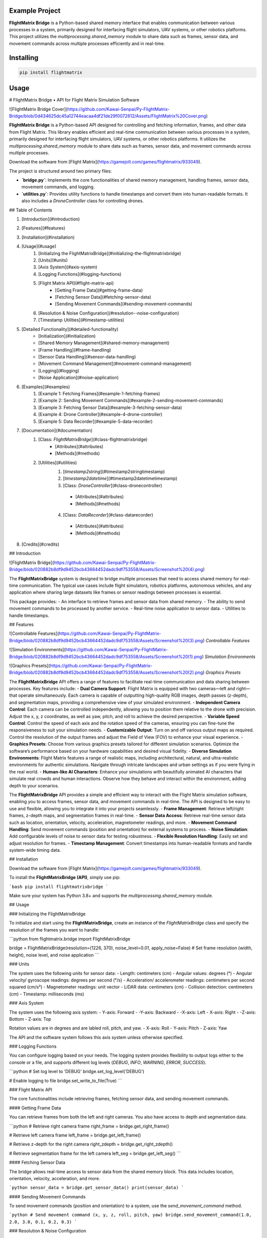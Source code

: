 Example Project
===============

**FlightMatrix Bridge** is a Python-based shared memory interface that enables communication between various processes in a system, primarily designed for interfacing flight simulators, UAV systems, or other robotics platforms. This project utilizes the `multiprocessing.shared_memory` module to share data such as frames, sensor data, and movement commands across multiple processes efficiently and in real-time.

Installing
============

.. code-block:: bash

    pip install flightmatrix

Usage
=====

# FlightMatrix Bridge • API for Flight Matrix Simulation Software

![FlightMatrix Bridge Cover](https://github.com/Kawai-Senpai/Py-FlightMatrix-Bridge/blob/0d434625dc45a12744eacaa4df21de29f0072612/Assets/FlightMatrix%20Cover.png)

**FlightMatrix Bridge** is a Python-based API designed for controlling and fetching information, frames, and other data from Flight Matrix. This library enables efficient and real-time communication between various processes in a system, primarily designed for interfacing flight simulators, UAV systems, or other robotics platforms. It utilizes the `multiprocessing.shared_memory` module to share data such as frames, sensor data, and movement commands across multiple processes.

Download the software from [Flight Matrix](https://gamejolt.com/games/flightmatrix/933049).

The project is structured around two primary files:

- **`bridge.py`**: Implements the core functionalities of shared memory management, handling frames, sensor data, movement commands, and logging.
- **`utilities.py`**: Provides utility functions to handle timestamps and convert them into human-readable formats. It also includes a `DroneController` class for controlling drones.

## Table of Contents

1. [Introduction](#introduction)
2. [Features](#features)
3. [Installation](#installation)
4. [Usage](#usage)
    1. [Initializing the FlightMatrixBridge](#initializing-the-flightmatrixbridge)
    2. [Units](#units)
    3. [Axis System](#axis-system)
    4. [Logging Functions](#logging-functions)
    5. [Flight Matrix API](#flight-matrix-api)
        - [Getting Frame Data](#getting-frame-data)
        - [Fetching Sensor Data](#fetching-sensor-data)
        - [Sending Movement Commands](#sending-movement-commands)
    6. [Resolution & Noise Configuration](#resolution--noise-configuration)
    7. [Timestamp Utilities](#timestamp-utilities)
5. [Detailed Functionality](#detailed-functionality)
    - [Initialization](#initialization)
    - [Shared Memory Management](#shared-memory-management)
    - [Frame Handling](#frame-handling)
    - [Sensor Data Handling](#sensor-data-handling)
    - [Movement Command Management](#movement-command-management)
    - [Logging](#logging)
    - [Noise Application](#noise-application)
6. [Examples](#examples)
    1. [Example 1: Fetching Frames](#example-1-fetching-frames)
    2. [Example 2: Sending Movement Commands](#example-2-sending-movement-commands)
    3. [Example 3: Fetching Sensor Data](#example-3-fetching-sensor-data)
    4. [Example 4: Drone Controller](#example-4-drone-controller)
    5. [Example 5: Data Recorder](#example-5-data-recorder)
7. [Documentation](#documentation)
    1. [Class: `FlightMatrixBridge`](#class-flightmatrixbridge)
        - [Attributes](#attributes)
        - [Methods](#methods) 
    2. [Utilities](#utilities)
        1. [`timestamp2string`](#timestamp2stringtimestamp)
        2. [`timestamp2datetime`](#timestamp2datetimetimestamp)
        3. [Class: `DroneController`](#class-dronecontroller)
          - [Attributes](#attributes)
          - [Methods](#methods)
        4. [Class: `DataRecorder`](#class-datarecorder)
          - [Attributes](#attributes)
          - [Methods](#methods)
8. [Credits](#credits)

## Introduction

![FlightMatrix Bridge](https://github.com/Kawai-Senpai/Py-FlightMatrix-Bridge/blob/020882b8df9d9452bcb43664452dadc9df753558/Assets/Screenshot%20(4).png)

The **FlightMatrixBridge** system is designed to bridge multiple processes that need to access shared memory for real-time communication. The typical use cases include flight simulators, robotics platforms, autonomous vehicles, and any application where sharing large datasets like frames or sensor readings between processes is essential.

This package provides:
- An interface to retrieve frames and sensor data from shared memory.
- The ability to send movement commands to be processed by another service.
- Real-time noise application to sensor data.
- Utilities to handle timestamps.

## Features

![Controllable Features](https://github.com/Kawai-Senpai/Py-FlightMatrix-Bridge/blob/020882b8df9d9452bcb43664452dadc9df753558/Assets/Screenshot%20(3).png)
*Controllable Features*

![Simulation Environments](https://github.com/Kawai-Senpai/Py-FlightMatrix-Bridge/blob/020882b8df9d9452bcb43664452dadc9df753558/Assets/Screenshot%20(1).png)
*Simulation Environments*

![Graphics Presets](https://github.com/Kawai-Senpai/Py-FlightMatrix-Bridge/blob/020882b8df9d9452bcb43664452dadc9df753558/Assets/Screenshot%20(2).png)
*Graphics Presets*

The **FlightMatrixBridge** API offers a range of features to facilitate real-time communication and data sharing between processes. Key features include:
- **Dual Camera Support**: Flight Matrix is equipped with two cameras—left and right—that operate simultaneously. Each camera is capable of outputting high-quality RGB images, depth passes (z-depth), and segmentation maps, providing a comprehensive view of your simulated environment.
- **Independent Camera Control**: Each camera can be controlled independently, allowing you to position them relative to the drone with precision. Adjust the x, y, z coordinates, as well as yaw, pitch, and roll to achieve the desired perspective.
- **Variable Speed Control**: Control the speed of each axis and the rotation speed of the cameras, ensuring you can fine-tune the responsiveness to suit your simulation needs.
- **Customizable Output**: Turn on and off various output maps as required. Control the resolution of the output frames and adjust the Field of View (FOV) to enhance your visual experience.
- **Graphics Presets**: Choose from various graphics presets tailored for different simulation scenarios. Optimize the software’s performance based on your hardware capabilities and desired visual fidelity.
- **Diverse Simulation Environments**: Flight Matrix features a range of realistic maps, including architectural, natural, and ultra-realistic environments for authentic simulations. Navigate through intricate landscapes and urban settings as if you were flying in the real world.
- **Human-like AI Characters**: Enhance your simulations with beautifully animated AI characters that simulate real crowds and human interactions. Observe how they behave and interact within the environment, adding depth to your scenarios.

The **FlightMatrixBridge** API provides a simple and efficient way to interact with the Flight Matrix simulation software, enabling you to access frames, sensor data, and movement commands in real-time. The API is designed to be easy to use and flexible, allowing you to integrate it into your projects seamlessly.
- **Frame Management**: Retrieve left/right frames, z-depth maps, and segmentation frames in real-time.
- **Sensor Data Access**: Retrieve real-time sensor data such as location, orientation, velocity, acceleration, magnetometer readings, and more.
- **Movement Command Handling**: Send movement commands (position and orientation) for external systems to process.
- **Noise Simulation**: Add configurable levels of noise to sensor data for testing robustness.
- **Flexible Resolution Handling**: Easily set and adjust resolution for frames.
- **Timestamp Management**: Convert timestamps into human-readable formats and handle system-wide timing data.

## Installation

Download the software from [Flight Matrix](https://gamejolt.com/games/flightmatrix/933049).

To install the **FlightMatrixBridge (API)**, simply use pip:

```bash
pip install flightmatrixbridge
```

Make sure your system has Python 3.8+ and supports the `multiprocessing.shared_memory` module.

## Usage

### Initializing the FlightMatrixBridge

To initialize and start using the **FlightMatrixBridge**, create an instance of the `FlightMatrixBridge` class and specify the resolution of the frames you want to handle:

```python
from flightmatrix.bridge import FlightMatrixBridge

bridge = FlightMatrixBridge(resolution=(1226, 370), noise_level=0.01, apply_noise=False)  # Set frame resolution (width, height), noise level, and noise application
```

### Units

The system uses the following units for sensor data:
- Length: centimeters (cm)
- Angular values: degrees (°)
- Angular velocity/ gyroscope readings: degrees per second (°/s)
- Acceleration/ accelerometer readings: centimeters per second squared (cm/s²) 
- Magnetometer readings: unit vector
- LiDAR data: centimeters (cm)
- Collision detection: centimeters (cm)
- Timestamp: milliseconds (ms)

### Axis System

The system uses the following axis system:
- Y-axis: Forward
- -Y-axis: Backward
- -X-axis: Left
- X-axis: Right
- -Z-axis: Bottom
- Z-axis: Top

Rotation values are in degrees and are labled roll, pitch, and yaw.
- X-axis: Roll
- Y-axis: Pitch
- Z-axis: Yaw

The API and the software system follows this axis system unless otherwise specified.

### Logging Functions

You can configure logging based on your needs. The logging system provides flexibility to output logs either to the console or a file, and supports different log levels (`DEBUG`, `INFO`, `WARNING`, `ERROR`, `SUCCESS`).

```python
# Set log level to 'DEBUG'
bridge.set_log_level('DEBUG')

# Enable logging to file
bridge.set_write_to_file(True)
```

### Flight Matrix API

The core functionalities include retrieving frames, fetching sensor data, and sending movement commands.

#### Getting Frame Data

You can retrieve frames from both the left and right cameras. You also have access to depth and segmentation data.

```python
# Retrieve right camera frame
right_frame = bridge.get_right_frame()

# Retrieve left camera frame
left_frame = bridge.get_left_frame()

# Retrieve z-depth for the right camera
right_zdepth = bridge.get_right_zdepth()

# Retrieve segmentation frame for the left camera
left_seg = bridge.get_left_seg()
```

#### Fetching Sensor Data

The bridge allows real-time access to sensor data from the shared memory block. This data includes location, orientation, velocity, acceleration, and more.

```python
sensor_data = bridge.get_sensor_data()
print(sensor_data)
```

#### Sending Movement Commands

To send movement commands (position and orientation) to a system, use the `send_movement_command` method.

```python
# Send movement command (x, y, z, roll, pitch, yaw)
bridge.send_movement_command(1.0, 2.0, 3.0, 0.1, 0.2, 0.3)
```

### Resolution & Noise Configuration

You can adjust the frame resolution dynamically and control noise levels applied to sensor data.

```python
# Set a new resolution for frames
bridge.set_resolution(1280, 720)

# Set noise level for sensor data
bridge.set_noise_level(0.05)

# Enable or disable noise application
bridge.set_apply_noise(True)
```

### Timestamp Utilities

The `utilities.py` file provides functions to convert timestamps from milliseconds into human-readable formats and to `datetime` objects.

```python
from flightmatrix.utilities import timestamp2string, timestamp2datetime

# Convert timestamp to string
timestamp_string = timestamp2string(1633029600000)
print(timestamp_string)  # Output: '2021-10-01 00:00:00:000'

# Convert timestamp to datetime object
timestamp_dt = timestamp2datetime(1633029600000)
print(timestamp_dt)  # Output: datetime object in UTC
```

## Detailed Functionality

### Initialization

Upon initialization, the `FlightMatrixBridge` class sets up shared memory blocks for frames, sensor data, and movement commands. It also configures the resolution and frame shapes.

### Shared Memory Management

The shared memory blocks are initialized using `multiprocessing.shared_memory.SharedMemory`, providing fast, low-latency access to the data. Each memory block corresponds to specific data types like frames, sensor readings, or movement commands.

The memory block names and their associated data are defined in the `memory_names` dictionary within the `FlightMatrixBridge` class:

- `right_frame`: Stores the right camera frame.
- `left_frame`: Stores the left camera frame.
- `right_zdepth`: Z-depth map for the right camera.
- `left_zdepth`: Z-depth map for the left camera.
- `right_seg`: Segmentation data for the right camera.
- `left_seg`: Segmentation data for the left camera.
- `sensor_data`: Sensor data shared memory.
- `movement_command`: Memory block for sending movement commands.

### Frame Handling

Frames can be retrieved from the shared memory using the `_get_frame` method. The frames are stored as NumPy arrays and can be either 1-channel (grayscale) or 3-channel (RGB).

### Sensor Data Handling

The `get_sensor_data` method retrieves sensor readings from the shared memory. The sensor data includes:

- Location `(x, y, z)` in *centimeters*
- Orientation `(roll, pitch, yaw)` in *degrees*
- gyroscope `(x, y, z)` in *degrees per second*
- accelerometer `(x, y, z)` in *cm/s^2*
- Magnetometer readings `(x, y, z)` in *unit vector*
- LiDAR data `(LiDARForward, LiDARBackward, LiDARLeft, LiDARRight, LiDARBottom) or (Y, -Y, -X, X, -Z)` in *centimeters*
- Collision detection status `(True/False, LocationX, LocationY, LocationZ)` in *centimeters*
- Timestamp in *milliseconds*

### Movement Command Management

Movement commands are written to shared memory using `send_movement_command`. These commands include the position and orientation of the system and are stored as six floating-point values.

### Logging

The logging system is highly configurable and provides essential feedback about the system's operations. You can adjust the verbosity of the logs and decide whether to write them to a file.

### Noise Application

To simulate real-world noise in sensor data, noise can be added using Gaussian distribution. This feature is optional and can be enabled/disabled dynamically.

## Examples

### Example 1: Fetching Frames

```python
import cv2
from flightmatrix.bridge import FlightMatrixBridge
from flightmatrix.utilities import timestamp2string
import ultraprint.common as p

# Initialize the FlightMatrixBridge
bridge = FlightMatrixBridge()

# Start a loop to continuously fetch and display frames
while True:
    # Fetch the left and right frames
    left_frame_data = bridge.get_left_frame()
    right_frame_data = bridge.get_right_frame()

    # Fetch the z-depth frames for both left and right
    left_zdepth_data = bridge.get_left_zdepth()
    right_zdepth_data = bridge.get_right_zdepth()

    # Retrieve the actual frame arrays and timestamps
    left_frame = left_frame_data['frame']
    right_frame = right_frame_data['frame']

    left_zdepth = left_zdepth_data['frame']
    right_zdepth = right_zdepth_data['frame']
    
    left_timestamp = left_frame_data['timestamp']
    right_timestamp = right_frame_data['timestamp']

    # Convert timestamps to human-readable format
    left_timestamp = timestamp2string(left_timestamp)
    right_timestamp = timestamp2string(right_timestamp)

    # Display the frames in OpenCV windows
    cv2.imshow("Left Frame", left_frame)
    cv2.imshow("Right Frame", right_frame)

    cv2.imshow("Left Z-Depth", left_zdepth)
    cv2.imshow("Right Z-Depth", right_zdepth)

    # Print timestamps for each frame (optional)
    p.purple(f"Left Frame Timestamp: {left_timestamp}")
    p.purple(f"Right Frame Timestamp: {right_timestamp}")

    # Print timestamps for z-depth frames (optional)
    p.lgray(f"Left Z-Depth Timestamp: {left_timestamp}")
    p.lgray(f"Right Z-Depth Timestamp: {right_timestamp}")

    # Break the loop when 'q' is pressed
    if cv2.waitKey(1) & 0xFF == ord('q'):
        break

# Release OpenCV windows
cv2.destroyAllWindows()
```

### Example 2: Sending Movement Commands

```python
from flightmatrix.bridge import FlightMatrixBridge

# Initialize the bridge
bridge = FlightMatrixBridge()

# Send a movement command (x, y, z, roll, pitch, yaw)
bridge.send_movement_command(0.5, 1.0, 0.8, 0.0, 0.1, 0.2)
```

In order to reset/stop the movement, you can send a command with all zeros:

```python
bridge.send_movement_command(0.0, 0.0, 0.0, 0.0, 0.0, 0.0)
```

### Example 3: Fetching Sensor Data

```python
from flightmatrix.bridge import FlightMatrixBridge

# Initialize the bridge
bridge = FlightMatrixBridge(resolution=(1226, 370), noise_level=0.01, apply_noise=False)  # Set frame resolution (width, height), noise level, and noise application

# Fetch sensor data
sensor_data = bridge.get_sensor_data()

# Check for errors
if sensor_data.get('error'):
    print("Error fetching sensor data:", sensor_data['error'])
else:
    # Extract sensor readings
    location = sensor_data['location']
    orientation = sensor_data['orientation']
    gyroscope = sensor_data['gyroscope']
    accelerometer = sensor_data['accelerometer']
    magnetometer = sensor_data['magnetometer']
    lidar = sensor_data['lidar']
    collision = sensor_data['collision']
    timestamp = sensor_data['timestamp']

    # Display sensor data in a readable format
    print("Sensor Data:")
    print("-----------------------")
    print(f"Timestamp: {timestamp} ms")
    print(f"Location (cm): X={location[0]:.2f}, Y={location[1]:.2f}, Z={location[2]:.2f}")
    print(f"Orientation (degrees): Roll={orientation[0]:.2f}, Pitch={orientation[1]:.2f}, Yaw={orientation[2]:.2f}")
    print(f"Gyroscope (deg/s): X={gyroscope[0]:.2f}, Y={gyroscope[1]:.2f}, Z={gyroscope[2]:.2f}")
    print(f"Accelerometer (cm/s²): X={accelerometer[0]:.2f}, Y={accelerometer[1]:.2f}, Z={accelerometer[2]:.2f}")
    print(f"Magnetometer (unit vector): X={magnetometer[0]:.2f}, Y={magnetometer[1]:.2f}, Z={magnetometer[2]:.2f}")
    print(f"LiDAR Data (cm): Forward={lidar[0]:.2f}, Backward={lidar[1]:.2f}, Left={lidar[2]:.2f}, Right={lidar[3]:.2f}, Bottom={lidar[4]:.2f}")
    print(f"Collision Detection: Status={collision[0]}, Location (cm): X={collision[1]:.2f}, Y={collision[2]:.2f}, Z={collision[3]:.2f}")

```

### Example 4: Drone Controller

```python

from flightmatrix.bridge import FlightMatrixBridge
from flightmatrix.utilities import DroneController

# Example Usage
bridge = FlightMatrixBridge()
drone = DroneController(bridge)

# Move forward by 1.0 (positive y-axis)
drone.move_forward(1.0)

# Ascend by 0.5 (positive z-axis)
drone.ascend(0.5)

# Rotate in yaw by 0.3
drone.rotate_yaw(0.3)

# Stop only rotation (keep movement intact)
drone.stop_rotation()

# Stop all movement and rotation
drone.stop()

# Hover in place and rotate at 0.5 speed for 5 seconds
drone.hover_and_rotate(0.5, 5)
  
```

### Example 5: Data Recorder

```python

from flightmatrix.bridge import FlightMatrixBridge
from flightmatrix.utilities import DataRecorder
import time

# Example usage (Record data each second for 120 seconds)
if __name__ == "__main__":
    bridge = FlightMatrixBridge()
    recorder = DataRecorder(bridge, base_dir="Sample_Recordings", 
                            record_left_frame=True, 
                            record_right_frame=True, 
                            record_left_zdepth=True, 
                            record_right_zdepth=True, 
                            record_left_seg=True, 
                            record_right_seg=True, 
                            record_sensor_data=True,
                            record_sensor_data_interval=1)
    
    recorder.start_recording()

    time.sleep(120)  # Record for 120 seconds

    recorder.stop_recording()
```

## Documentation

#### Class: `FlightMatrixBridge`
This class interfaces with the Flight Matrix system using shared memory for inter-process communication. It manages frames, timestamps, and movement commands, enabling seamless data sharing between processes.

---

##### **Attributes:**

- `width (int)`: The width of the frame, initialized by the resolution provided.
  
- `height (int)`: The height of the frame, initialized by the resolution provided.

- `frame_shape (tuple)`: Tuple representing the shape of the frame as `(height, width)`.

- `frame_shape_3ch (tuple)`: Tuple representing the shape of the frame with 3 channels as `(height, width, 3)`.

- `noise_level (float)`: Specifies the level of noise to be applied. Defaults to `0.01`.

- `apply_noise (bool)`: Boolean flag that determines whether noise should be applied. Defaults to `False`.

- `memory_names (dict)`: Dictionary mapping keys to shared memory block names. Used for storing frame, depth, segmentation, and movement command data.

- `log (Logger)`: A logger instance used for logging events and debugging messages.

- `shm (dict)`: Dictionary storing the shared memory objects for frame data.

- `shm_timestamps (dict)`: Dictionary storing the shared memory objects for timestamps.

- `num_floats (int)`: Number of float values stored in shared memory for movement commands. Defaults to `6`. Do not edit this value.

---

##### **Methods:**

---

###### **`__init__(self, resolution=(1226, 370), noise_level=0.01, apply_noise=False)`**

**Description:**  
Initializes the `FlightMatrixBridge` class by setting up shared memory, logging, and configuring noise settings.

**Args:**  
- `resolution (tuple, optional)`: A tuple specifying the frame's width and height. Defaults to `(1226, 370)`.
- `noise_level (float, optional)`: Specifies the level of noise to be applied to sensor data. Defaults to `0.01`.
- `apply_noise (bool, optional)`: Boolean flag that determines whether noise should be applied to sensor data. Defaults to `False`.

**Example:**
```python
bridge = FlightMatrixBridge(resolution=(800, 600), noise_level=0.05, apply_noise=True)
```

---

###### **`set_log_level(self, log_level='INFO')`**

**Description:**  
Sets the logging level for the logger instance to control the verbosity of log output.

**Args:**  
- `log_level (str)`: Desired log level (`'DEBUG'`, `'INFO'`, `'WARNING'`, `'ERROR'`). Default is `'INFO'`.

**Returns:**  
None.

**Example:**
```python
bridge.set_log_level('DEBUG')
```

---

###### **`set_write_to_file(self, write_to_file)`**

**Description:**  
Sets whether the logging should be written to a file or not.

**Args:**  
- `write_to_file (bool)`: If `True`, log messages will be written to a file; otherwise, they won't.

**Returns:**  
None.

**Example:**
```python
bridge.set_write_to_file(True)
```

---

###### **`_initialize_shared_memory(self)`**

**Description:**  
Initializes shared memory blocks for frames and timestamps based on the keys stored in `memory_names`. If the shared memory block for a specific key is not available, a warning will be logged.

**Raises:**  
- `FileNotFoundError`: If the shared memory block for a key does not exist.

**Returns:**  
None.

**Example:**
```python
bridge._initialize_shared_memory()
```

---

###### **`_initialize_movement_command_memory(self)`**

**Description:**  
Sets up shared memory for movement commands (`x, y, z, roll, pitch, yaw`) and an availability flag. If the shared memory block exists, it will attach to it; otherwise, it will create a new block.

**Raises:**  
- `FileExistsError`: If the shared memory block already exists when trying to create it.

**Returns:**  
None.

**Example:**
```python
bridge._initialize_movement_command_memory()
```

---

###### **`_get_frame(self, key, channels=3)`**

**Description:**  
Retrieves a frame from shared memory. Handles both 3-channel and single-channel frame retrieval.

**Args:**  
- `key (str)`: Key identifying the shared memory segment.
- `channels (int, optional)`: Number of channels in the frame, default is `3`.

**Returns:**  
- `dict`: A dictionary with:
  - `'frame' (np.ndarray or None)`: The retrieved frame or `None` if an error occurred.
  - `'timestamp' (any or None)`: The timestamp associated with the frame or `None` if an error occurred.
  - `'error' (str or None)`: Error message, if any.

**Raises:**  
- `Warning`: If shared memory is not available or if there is a resolution mismatch.

**Example:**
```python
frame_data = bridge._get_frame('right_frame', channels=3)
```

---

###### **`_get_timestamp(self, key)`**

**Description:**  
Retrieves the timestamp associated with the frame stored in shared memory.

**Args:**  
- `key (str)`: Key identifying the shared memory segment for the timestamp.

**Returns:**  
- `int or None`: The timestamp as an integer, or `None` if not available.

**Example:**
```python
timestamp = bridge._get_timestamp('right_frame')
```

---

###### **`add_noise(self, data)`**

**Description:**  
Adds Gaussian noise to the given data based on the configured noise level.

**Args:**  
- `data (np.ndarray)`: The data (typically a frame) to which noise will be added.

**Returns:**  
- `np.ndarray`: The noisy data.

**Example:**
```python
noisy_frame = bridge.add_noise(frame_data)
```

---

###### **`get_sensor_data(self)`**

**Description:**  
Retrieves sensor data from shared memory and returns it as a dictionary.  
If the sensor data is not available in shared memory, a warning is logged,  
and a dictionary with all sensor fields set to None and an error message is returned.  
The sensor data includes:
- location: 3 floats representing the location coordinates.
- orientation: 3 floats representing the orientation.
- gyroscope: 3 floats representing the gyroscope readings.
- accelerometer: 3 floats representing the accelerometer readings.
- magnetometer: 3 floats representing the magnetometer readings.
- lidar: 5 floats representing the lidar readings.
- collision: 4 floats representing the collision data.
- timestamp: The timestamp of the sensor data.

If noise application is enabled, noise is added to the gyroscope, accelerometer,  
magnetometer, and lidar data.

**Returns:**  
- `dict`: A dictionary containing the sensor data or an error message if the data is not available.

**Example:**
```python
sensor_data = bridge.get_sensor_data()
```

---

###### **`send_movement_command(self, x, y, z, roll, pitch, yaw)`**

**Description:**  
Sends movement command values (`x, y, z, roll, pitch, yaw`) to the shared memory block.

**Args:**  
- `x (float)`: Movement in the X-axis.
- `y (float)`: Movement in the Y-axis.
- `z (float)`: Movement in the Z-axis.
- `roll (float)`: Roll rotation.
- `pitch (float)`: Pitch rotation.
- `yaw (float)`: Yaw rotation.

**Returns:**  
None.

**Example:**
```python
bridge.send_movement_command(1.0, 0.5, -1.0, 0.2, 0.1, -0.3)
```

---

###### **`_write_movement_command(self, commands)`**

**Description:**  
Writes the movement commands to shared memory.

**Args:**  
- `commands (list of float)`: List of movement command values (`[x, y, z, roll, pitch, yaw]`).

**Returns:**  
None.

**Example:**
```python
bridge._write_movement_command([1.0, 0.5, -1.0, 0.2, 0.1, -0.3])
```

---

###### **`set_resolution(self, width, height)`**

**Description:**  
Sets the resolution of the frames by updating the `width` and `height` attributes and recalculating the frame shapes.

**Args:**  
- `width (int)`: Width of the frames.
- `height (int)`: Height of the frames.

**Returns:**  
None.

**Example:**
```python
bridge.set_resolution(800, 600)
```

---

###### **`set_noise_level(self, noise_level)`**

**Description:**  
Sets the noise level for the frames.

**Args:**  
- `noise_level (float)`: The level of noise to apply.

**Returns:**  
None.

**Example:**
```python
bridge.set_noise_level(0.05)
```

---

###### **`set_apply_noise(self, apply_noise)`**

**Description:**  
Sets whether noise should be applied to frames.

**Args:**  
- `apply_noise (bool)`: Whether to apply noise (`True` or `False`).

**Returns:**  
None.

**Example:**
```python
bridge.set_apply_noise(True)
```

---

###### **`get_right_frame(self)`**

**Description:**  
Retrieves the right frame from shared memory.

**Returns:**  
- `dict`: A dictionary with:
  - `'frame' (np.ndarray or None)`: The retrieved right frame or `None` if an error occurred.
  - `'timestamp' (int or None)`: The timestamp associated with the right frame or `None` if an error occurred.
  - `'error' (str or None)`: Error message, if any.

**Example:**
```python
right_frame_data = bridge.get_right_frame()
```

---

###### **`get_left_frame(self)`**

**Description:**  
Retrieves the left frame from shared memory.

**Returns:**  
- `dict`: A dictionary with:
  - `'frame' (np.ndarray or None)`: The retrieved left frame or `None` if an error occurred.
  - `'timestamp' (int or None)`: The timestamp associated with the left frame or `None` if an error occurred.
  - `'error' (str or None)`: Error message, if any.

**Example:**
```python
left_frame_data = bridge.get_left_frame()
```

---

###### **`get_right_zdepth(self)`**

**Description:**  
Retrieves the right depth frame from shared memory.

**Returns:**  
- `dict`: A dictionary with:
  - `'frame' (np.ndarray or None)`: The retrieved right depth frame or `None` if an error occurred.
  - `'timestamp' (int or None)`: The timestamp associated with the right depth frame or `None` if an error occurred.
  - `'error' (str or None)`: Error message, if any.

**Example:**
```python
right_zdepth_data = bridge.get_right_zdepth()
```

---

###### **`get_left_zdepth(self)`**

**Description:**  
Retrieves the left depth frame from shared memory.

**Returns:**  
- `dict`: A dictionary with:
  - `'frame' (np.ndarray or None)`: The retrieved left depth frame or `None` if an error occurred.
  - `'timestamp' (int or None)`: The timestamp associated with the left depth frame or `None` if an error occurred.
  - `'error' (str or None)`: Error message, if any.

**Example:**
```python
left_zdepth_data = bridge.get_left_zdepth()
```

---

###### **`get_right_seg(self)`**

**Description:**  
Retrieves the right segmentation frame from shared memory.

**Returns:**  
- `dict`: A dictionary with:
  - `'frame' (np.ndarray or None)`: The retrieved right segmentation frame or `None` if an error occurred.
  - `'timestamp' (int or None)`: The timestamp associated with the right segmentation frame or `None` if an error occurred.
  - `'error' (str or None)`: Error message, if any.

**Example:**
```python
right_segmentation_data = bridge.get_right_seg()
```

---

###### **`get_left_seg(self)`**

**Description:**  
Retrieves the left segmentation frame from shared memory.

**Returns:**  
- `dict`: A dictionary with:
  - `'frame' (np.ndarray or None)`: The retrieved left segmentation frame or `None` if an error occurred.
  - `'timestamp' (int or None)`: The timestamp associated with the left segmentation frame or `None` if an error occurred.
  - `'error' (str or None)`: Error message, if any.

**Example:**
```python
left_segmentation_data = bridge.get_left_seg()
```

---

#### 2. Utilities
   
##### 1. **`timestamp2string`**

**Description:**  
Converts a timestamp in milliseconds to a human-readable string format.

**Args:**  
- `timestamp (int)`: The timestamp in milliseconds.

**Returns:**  
- `str`: Formatted timestamp as a string in the format 'YYYY-MM-DD HH:MM:SS:fff'.

**Example:**
```python
formatted_time = timestamp2string(1609459200000)
# Output: '2021-01-01 00:00:00:000'
```

---

##### 2. **`timestamp2datetime`**

**Description:**  
Converts a timestamp in milliseconds to a `datetime` object in UTC.

**Args:**  
- `timestamp (int)`: The timestamp in milliseconds.

**Returns:**  
- `datetime`: The corresponding `datetime` object in UTC.

**Example:**
```python
datetime_obj = timestamp2datetime(1609459200000)
# Output: datetime(2021, 1, 1, 0, 0, 0, tzinfo=timezone.utc)
```

---

#### 3. `cartesian_to_gps`

**Description:**  
Converts Cartesian coordinates to GPS coordinates (latitude, longitude, altitude).

**Args:**  
- `x (float)`: X coordinate in centimeters.
- `y (float)`: Y coordinate in centimeters.
- `z (float)`: Z coordinate in centimeters.
- `origin_lat (float, optional)`: Latitude of the origin point in degrees. Defaults to 22.583047.
- `origin_lon (float, optional)`: Longitude of the origin point in degrees. Defaults to 88.45859783333334.
- `origin_alt (float, optional)`: Altitude of the origin point in meters. Defaults to 0.
- `add_noise (bool, optional)`: Whether to add noise to the GPS coordinates. Defaults to False.
- `lat_long_noise_amt (float, optional)`: Amount of noise to add to latitude and longitude. Defaults to 0.0001.
- `alt_noise_amt (float, optional)`: Amount of noise to add to altitude. Defaults to 0.1.
- `earth_radius (float, optional)`: Radius of the Earth in meters. Defaults to 6378137 (meters).

**Returns:**  
- `tuple`: A tuple containing the latitude, longitude, and altitude in meters.

**Example:**
```python
latitude, longitude, altitude = cartesian_to_gps(1000, 2000, 300)
```

---

#### Class: `DroneController`
This class provides an interface to control the drone's movements by sending commands to the flight matrix system. It allows the drone to move along the x, y, and z axes and rotate around the roll, pitch, and yaw axes.

---

##### **Attributes:**

- `bridge (FlightMatrixBridge)`: The bridge object used to communicate with the drone.
- `current_x (float)`: Current x-coordinate position, initialized to `0.0`.
- `current_y (float)`: Current y-coordinate position, initialized to `0.0`.
- `current_z (float)`: Current z-coordinate position, initialized to `0.0`.
- `current_roll (float)`: Current roll angle, initialized to `0.0`.
- `current_pitch (float)`: Current pitch angle, initialized to `0.0`.
- `current_yaw (float)`: Current yaw angle, initialized to `0.0`.

---

##### **Methods:**

###### **`__init__(self, bridge_object: FlightMatrixBridge)`**

**Description:**  
Initializes the `DroneController` class by linking it to a `FlightMatrixBridge` object and setting the initial drone movement parameters to zero.

**Args:**  
- `bridge_object (FlightMatrixBridge)`: An instance of `FlightMatrixBridge` for communication with the flight matrix system.

**Example:**  
```python
bridge = FlightMatrixBridge()
drone_controller = DroneController(bridge)
```

---

###### **`_send_command(self)`**

**Description:**  
Sends the current positional and rotational state (x, y, z, roll, pitch, yaw) as movement commands to the drone.

**Returns:**  
None

**Example:**  
```python
drone_controller._send_command()
```

---

###### **`move_x(self, value)`**

**Description:**  
Moves the drone to a specified x-coordinate.

**Args:**  
- `value (float)`: The x-coordinate to move to.

**Returns:**  
None

**Example:**  
```python
drone_controller.move_x(10.5)  # Move drone to x = 10.5
```

---

###### **`move_y(self, value)`**

**Description:**  
Moves the drone to a specified y-coordinate (left or right).

**Args:**  
- `value (float)`: The y-coordinate to move to.

**Returns:**  
None

**Example:**  
```python
drone_controller.move_y(-5.2)  # Move drone to y = -5.2
```

---

###### **`move_z(self, value)`**

**Description:**  
Moves the drone to a specified z-coordinate (up or down).

**Args:**  
- `value (float)`: The z-coordinate to move to.

**Returns:**  
None

**Example:**  
```python
drone_controller.move_z(15.0)  # Move drone up to z = 15.0
```

---

###### **`rotate_roll(self, value)`**

**Description:**  
Rotates the drone to a specified roll angle.

**Args:**  
- `value (float)`: The roll angle to rotate to.

**Returns:**  
None

**Example:**  
```python
drone_controller.rotate_roll(30.0)  # Rotate drone to a roll angle of 30 degrees
```

---

###### **`rotate_pitch(self, value)`**

**Description:**  
Rotates the drone to a specified pitch angle.

**Args:**  
- `value (float)`: The pitch angle to rotate to.

**Returns:**  
None

**Example:**  
```python
drone_controller.rotate_pitch(-15.0)  # Rotate drone to a pitch angle of -15 degrees
```

---

###### **`rotate_yaw(self, value)`**

**Description:**  
Rotates the drone to a specified yaw angle.

**Args:**  
- `value (float)`: The yaw angle to rotate to, in degrees.

**Returns:**  
None

**Example:**  
```python
drone_controller.rotate_yaw(90.0)  # Rotate drone to a yaw angle of 90 degrees
```

---

###### **`ascend(self, value)`**

**Description:**  
Ascends the drone by a specified value, increasing the current altitude.

**Args:**  
- `value (float)`: The amount to increase the altitude.

**Returns:**  
None

**Example:**  
```python
drone_controller.ascend(5.0)  # Ascend drone by 5 units
```

---

###### **`descend(self, value)`**

**Description:**  
Descends the drone by a specified value, decreasing the current altitude.

**Args:**  
- `value (float)`: The amount to decrease the altitude.

**Returns:**  
None

**Example:**  
```python
drone_controller.descend(3.0)  # Descend drone by 3 units
```

---

###### **`move_forward(self, value)`**

**Description:**  
Moves the drone forward by a specified value (positive y-axis).

**Args:**  
- `value (float)`: The amount to move forward.

**Returns:**  
None

**Example:**  
```python
drone_controller.move_forward(10.0)  # Move drone forward by 10 units
```

---

###### **`move_backward(self, value)`**

**Description:**  
Moves the drone backward by a specified value (negative y-axis).

**Args:**  
- `value (float)`: The amount to move backward.

**Returns:**  
None

**Example:**  
```python
drone_controller.move_backward(8.0)  # Move drone backward by 8 units
```

---

###### **`stop_movement(self)`**

**Description:**  
Stops all drone movements on the x, y, and z axes.

**Returns:**  
None

**Example:**  
```python
drone_controller.stop_movement()  # Stop all drone movements
```

---

#### Class: `DataRecorder`
The `DataRecorder` class is designed to record various types of data from a drone or robotic system using the FlightMatrix framework. It can capture visual frames, z-depth images, segmentation frames, and sensor data, all of which are stored in a structured manner for later analysis.

---

##### **Attributes:**

- `bridge (FlightMatrixBridge)`: The bridge object used to interface with the drone or robot's systems.
- `base_dir (str)`: The base directory where all recorded data will be stored.
- `record_left_frame (bool)`: Flag indicating whether to record the left visual frame (default: `False`).
- `record_right_frame (bool)`: Flag indicating whether to record the right visual frame (default: `False`).
- `record_left_zdepth (bool)`: Flag indicating whether to record the left z-depth frame (default: `False`).
- `record_right_zdepth (bool)`: Flag indicating whether to record the right z-depth frame (default: `False`).
- `record_left_seg (bool)`: Flag indicating whether to record the left segmentation frame (default: `False`).
- `record_right_seg (bool)`: Flag indicating whether to record the right segmentation frame (default: `False`).
- `record_sensor_data (bool)`: Flag indicating whether to record sensor data (default: `False`).
- `sensor_data_interval (float)`: The interval at which sensor data is recorded (default: `0.1` seconds).
- `threads (list)`: List to hold the thread objects for recording data.
- `stop_event (Event)`: Event used to signal the threads to stop.

---

##### **Methods:**

###### **`__init__(self, bridge: FlightMatrixBridge, base_dir: str, record_left_frame: bool = False, record_right_frame: bool = False, record_left_zdepth: bool = False, record_right_zdepth: bool = False, record_left_seg: bool = False, record_right_seg: bool = False, record_sensor_data: bool = False, record_sensor_data_interval: float = 0.1)`**

**Description:**  
Initializes the `DataRecorder` class with specified options for recording. It sets up directories for storing the recorded data based on user selections.

**Args:**  
- `bridge (FlightMatrixBridge)`: An instance of `FlightMatrixBridge` used to interact with the drone/robot.
- `base_dir (str)`: The directory to store recorded files.
- `record_left_frame (bool)`: If `True`, records the left visual frame.
- `record_right_frame (bool)`: If `True`, records the right visual frame.
- `record_left_zdepth (bool)`: If `True`, records the left z-depth frame.
- `record_right_zdepth (bool)`: If `True`, records the right z-depth frame.
- `record_left_seg (bool)`: If `True`, records the left segmentation frame.
- `record_right_seg (bool)`: If `True`, records the right segmentation frame.
- `record_sensor_data (bool)`: If `True`, records sensor data.
- `record_sensor_data_interval (float)`: Time interval for recording sensor data in seconds.

---

###### **`record_frames(self)`**

**Description:**  
Continuously captures and saves visual frames, z-depth frames, and segmentation frames until the recording is stopped. Each frame is saved with a timestamped filename.

---

###### **`record_sensors(self)`**

**Description:**  
Records sensor data at specified intervals, saving the readings to a CSV file. It checks for errors in the sensor data and handles them appropriately.

---

###### **`start_recording(self)`**

**Description:**  
Starts the recording process by launching separate threads for recording frames and sensor data, based on the user’s selections.

---

###### **`stop_recording(self)`**

**Description:**  
Stops the recording process by signaling the threads to finish and waits for them to join back.

---

##### **Example Usage:**

```python
if __name__ == "__main__":
    bridge = FlightMatrixBridge()
    recorder = DataRecorder(bridge, base_dir="Sample_Recordings", 
                            record_left_frame=True, 
                            record_right_frame=True, 
                            record_left_zdepth=True, 
                            record_right_zdepth=True, 
                            record_left_seg=True, 
                            record_right_seg=True, 
                            record_sensor_data=True,
                            record_sensor_data_interval=1)
    
    recorder.start_recording()

    time.sleep(10)  # Record for 10 seconds

    recorder.stop_recording()
```

###### **`is_recording_on(self)`**

**Description:**
Checks if the recording process is currently active.

**Returns:**
- `bool`: `True` if recording is active, `False` otherwise.

---

## Credits

This project was developed and maintained by [Ranit Bhowmick](https://www.linkedin.com/in/ranitbhowmick), a Robotics and Automation engineer with a passion for building innovative solutions in AI, game development, and full-stack projects. Specializing in advanced Python programming, machine learning, and robotics, I’m always open to collaboration and eager to explore new challenges.

I'd like to express my gratitude to the unreal engine community for their support and feedback. I'm always open to suggestions and contributions to improve this project further.
